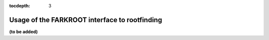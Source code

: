 :tocdepth: 3

.. _FInterface.RootFinding:

Usage of the FARKROOT interface to rootfinding
-----------------------------------------------

**(to be added)**




